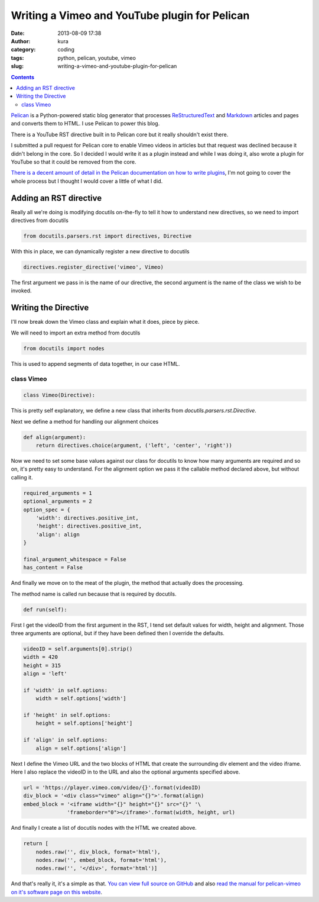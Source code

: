 Writing a Vimeo and YouTube plugin for Pelican
##############################################
:date: 2013-08-09 17:38
:author: kura
:category: coding
:tags: python, pelican, youtube, vimeo
:slug: writing-a-vimeo-and-youtube-plugin-for-pelican

.. contents::
    :backlinks: none

`Pelican <http://getpelican.com/>`_ is a Python-powered static blog generator
that processes `ReStructuredText <http://docutils.sourceforge.net/rst.html>`_
and `Markdown <http://daringfireball.net/projects/markdown/>`_ articles and
pages and converts them to HTML. I use Pelican to power this blog.

There is a YouTube RST directive built in to Pelican core but it really
shouldn't exist there.

I submitted a pull request for Pelican core to enable Vimeo videos in articles
but that request was declined because it didn't belong in the core. So I
decided I would write it as a plugin instead and while I was doing it, also
wrote a plugin for YouTube so that it could be removed from the core.

`There is a decent amount of detail in the Pelican documentation on how to
write plugins
<http://docs.getpelican.com/en/3.2/plugins.html#how-to-create-plugins>`_, I'm
not going to cover the whole process but I thought I would cover a little of
what I did.

Adding an RST directive
=======================

Really all we're doing is modifying docutils on-the-fly to tell it how to
understand new directives, so we need to import directives from docutils

.. code:: python

    from docutils.parsers.rst import directives, Directive

With this in place, we can dynamically register a new directive to docutils

.. code:: python

    directives.register_directive('vimeo', Vimeo)

The first argument we pass in is the name of our directive, the second
argument is the name of the class we wish to be invoked.

Writing the Directive
=====================

I'll now break down the Vimeo class and explain what it does, piece by piece.

We will need to import an extra method from docutils

.. code:: python

    from docutils import nodes

This is used to append segments of data together, in our case HTML.

class Vimeo
-----------

.. code:: python

    class Vimeo(Directive):

This is pretty self explanatory, we define a new class that inherits from
`docutils.parsers.rst.Directive`.

Next we define a method for handling our alignment choices

.. code:: python

    def align(argument):
        return directives.choice(argument, ('left', 'center', 'right'))

Now we need to set some base values against our class for docutils to know how
many arguments are required and so on, it's pretty easy to understand. For the
alignment option we pass it the callable method declared above, but without
calling it.

.. code:: python

    required_arguments = 1
    optional_arguments = 2
    option_spec = {
        'width': directives.positive_int,
        'height': directives.positive_int,
        'align': align
    }

    final_argument_whitespace = False
    has_content = False

And finally we move on to the meat of the plugin, the method that actually does
the processing.

The method name is called run because that is required by docutils.

.. code:: python

    def run(self):

First I get the videoID from the first argument in the RST, I tend set default
values for width, height and alignment. Those three arguments are optional, but
if they have been defined then I override the defaults.

.. code:: python

        videoID = self.arguments[0].strip()
        width = 420
        height = 315
        align = 'left'

        if 'width' in self.options:
            width = self.options['width']

        if 'height' in self.options:
            height = self.options['height']

        if 'align' in self.options:
            align = self.options['align']

Next I define the Vimeo URL and the two blocks of HTML that create the
surrounding div element and the video iframe. Here I also replace the videoID
in to the URL and also the optional arguments specified above.

.. code:: python

        url = 'https://player.vimeo.com/video/{}'.format(videoID)
        div_block = '<div class="vimeo" align="{}">'.format(align)
        embed_block = '<iframe width="{}" height="{}" src="{}" '\
                      'frameborder="0"></iframe>'.format(width, height, url)

And finally I create a list of docutils nodes with the HTML we created above.

.. code:: python

        return [
            nodes.raw('', div_block, format='html'),
            nodes.raw('', embed_block, format='html'),
            nodes.raw('', '</div>', format='html')]

And that's really it, it's a simple as that. `You can view full source on
GitHub <https://github.com/kura/pelican_vimeo>`_ and also `read the manual for
pelican-vimeo on it's software page on this website
<https://kura.io/pelican-vimeo>`_.
